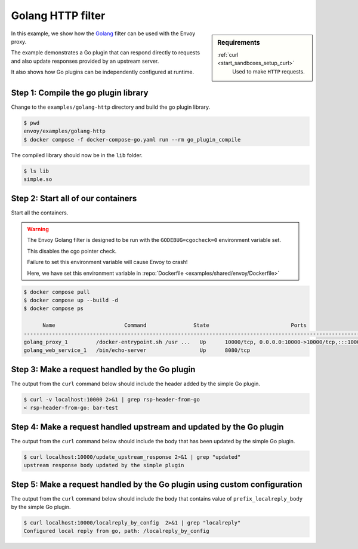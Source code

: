 .. _install_sandboxes_golang_http:

Golang HTTP filter
==================

.. sidebar:: Requirements

   .. include:: _include/docker-env-setup-link.rst

   :ref:`curl <start_sandboxes_setup_curl>`
        Used to make ``HTTP`` requests.

In this example, we show how the `Golang <https://go.dev/>`_ filter can be used with the Envoy
proxy.

The example demonstrates a Go plugin that can respond directly to requests and also update responses provided by an upstream server.

It also shows how Go plugins can be independently configured at runtime.

Step 1: Compile the go plugin library
*************************************

Change to the ``examples/golang-http`` directory and build the go plugin library.

.. code-block:: console

   $ pwd
   envoy/examples/golang-http
   $ docker compose -f docker-compose-go.yaml run --rm go_plugin_compile

The compiled library should now be in the ``lib`` folder.

.. code-block:: console

   $ ls lib
   simple.so

Step 2: Start all of our containers
***********************************

Start all the containers.

.. warning::
  The Envoy Golang filter is designed to be run with the ``GODEBUG=cgocheck=0`` environment variable set.

  This disables the cgo pointer check.

  Failure to set this environment variable will cause Envoy to crash!

  Here, we have set this environment variable in :repo:`Dockerfile <examples/shared/envoy/Dockerfile>`

.. code-block:: console

  $ docker compose pull
  $ docker compose up --build -d
  $ docker compose ps

        Name                      Command               State                          Ports
  -----------------------------------------------------------------------------------------------------------------------
  golang_proxy_1         /docker-entrypoint.sh /usr ...   Up      10000/tcp, 0.0.0.0:10000->10000/tcp,:::10000->10000/tcp
  golang_web_service_1   /bin/echo-server                 Up      8080/tcp

Step 3: Make a request handled by the Go plugin
***********************************************

The output from the ``curl`` command below should include the header added by the simple Go plugin.

.. code-block:: console

   $ curl -v localhost:10000 2>&1 | grep rsp-header-from-go
   < rsp-header-from-go: bar-test

Step 4: Make a request handled upstream and updated by the Go plugin
********************************************************************

The output from the ``curl`` command below should include the body that has been updated by the simple Go plugin.

.. code-block:: console

   $ curl localhost:10000/update_upstream_response 2>&1 | grep "updated"
   upstream response body updated by the simple plugin

Step 5: Make a request handled by the Go plugin using custom configuration
**************************************************************************

The output from the ``curl`` command below should include the body that contains value of
``prefix_localreply_body`` by the simple Go plugin.

.. code-block:: console

   $ curl localhost:10000/localreply_by_config  2>&1 | grep "localreply"
   Configured local reply from go, path: /localreply_by_config

.. seealso::

   :ref:`Envoy Go filter <config_http_filters_golang>`
      Further information about the Envoy Go filter.
   :ref:`Go extension API <envoy_v3_api_file_contrib/envoy/extensions/filters/http/golang/v3alpha/golang.proto>`
      The Go extension filter API.
   :repo:`Go plugin API <contrib/golang/common/go/api/filter.go>`
      Overview of Envoy's Go plugin APIs.

